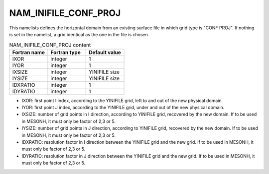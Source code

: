 .. _nam_inifile_conf_proj:

NAM_INIFILE_CONF_PROJ
-----------------------------------------------------------------------------

This namelists defines the horizontal domain from an existing surface file in which grid type is "CONF
PROJ". If nothing is set in the namelist, a grid identical as the one in the file is chosen.

.. csv-table:: NAM_INIFILE_CONF_PROJ content
   :header: "Fortran name", "Fortran type", "Default value"
   :widths: 30, 30, 30
   
   "IXOR", "integer", "1"
   "IYOR", "integer", "1"
   "IXSIZE", "integer", "YINIFILE size"
   "IYSIZE", "integer", "YINIFILE size"
   "IDXRATIO", "integer", "1"
   "IDYRATIO", "integer", "1"

* IXOR: first point I index, according to the YINIFILE grid, left to and out of the new physical domain.

* IYOR: first point J index, according to the YINIFILE grid, under and out of the new physical domain.

* IXSIZE: number of grid points in I direction, according to YINIFILE grid, recovered by the new domain. If to be used in MESONH, it must only be factor of 2,3 or 5.

* IYSIZE: number of grid points in J direction, according to YINIFILE grid, recovered by the new domain. If to be used in MESONH, it must only be factor of 2,3 or 5.

* IDXRATIO: resolution factor in I direction between the YINIFILE grid and the new grid. If to be used in MESONH, it must only be factor of 2,3 or 5.

* IDYRATIO: resolution factor in J direction between the YINIFILE grid and the new grid. If to be used in MESONH, it must only be factor of 2,3 or 5.
